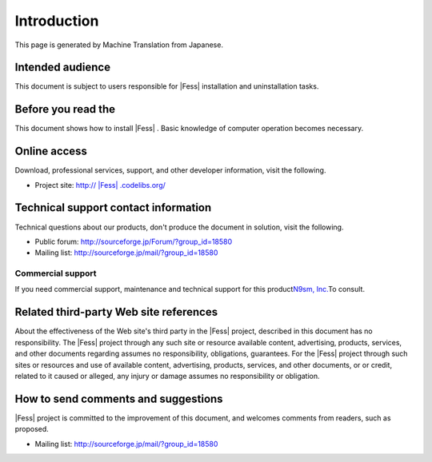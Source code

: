 ============
Introduction
============

This page is generated by Machine Translation from Japanese.

Intended audience
=================

This document is subject to users responsible for |Fess| installation and
uninstallation tasks.

Before you read the
===================

This document shows how to install |Fess| . Basic knowledge of computer
operation becomes necessary.

Online access
=============

Download, professional services, support, and other developer
information, visit the following.

-  Project site:
   `http:// |Fess| .codelibs.org/ <http://fess.codelibs.org/>`__

Technical support contact information
=====================================

Technical questions about our products, don't produce the document in
solution, visit the following.

-  Public forum:
   `http://sourceforge.jp/Forum/?group\_id=18580 <http://sourceforge.jp/forum/?group_id=18580>`__

-  Mailing list: http://sourceforge.jp/mail/?group_id=18580

Commercial support
------------------

If you need commercial support, maintenance and technical support for
this product\ `N9sm, Inc. <http://www.n2sm.net/>`__\ To consult.

Related third-party Web site references
=======================================

About the effectiveness of the Web site's third party in the |Fess| 
project, described in this document has no responsibility. The |Fess| 
project through any such site or resource available content,
advertising, products, services, and other documents regarding assumes
no responsibility, obligations, guarantees. For the |Fess| project through
such sites or resources and use of available content, advertising,
products, services, and other documents, or or credit, related to it
caused or alleged, any injury or damage assumes no responsibility or
obligation.

How to send comments and suggestions
====================================

|Fess| project is committed to the improvement of this document, and
welcomes comments from readers, such as proposed.

-  Mailing list: http://sourceforge.jp/mail/?group_id=18580
